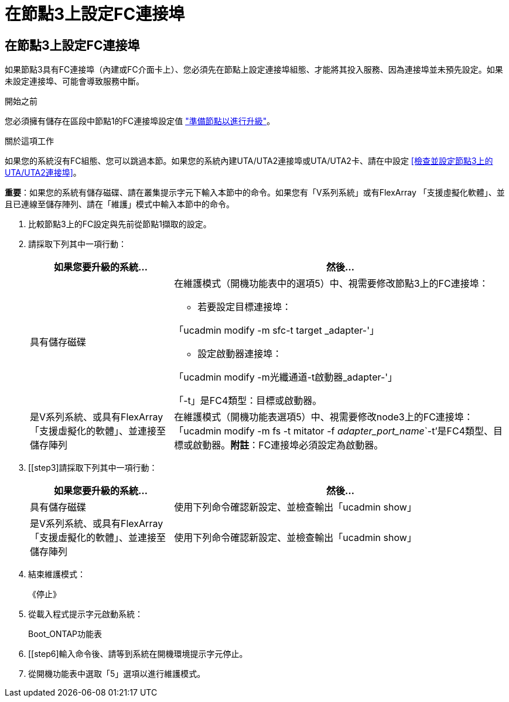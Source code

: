 = 在節點3上設定FC連接埠
:allow-uri-read: 




== 在節點3上設定FC連接埠

如果節點3具有FC連接埠（內建或FC介面卡上）、您必須先在節點上設定連接埠組態、才能將其投入服務、因為連接埠並未預先設定。如果未設定連接埠、可能會導致服務中斷。

.開始之前
您必須擁有儲存在區段中節點1的FC連接埠設定值 link:prepare_nodes_for_upgrade.html["準備節點以進行升級"]。

.關於這項工作
如果您的系統沒有FC組態、您可以跳過本節。如果您的系統內建UTA/UTA2連接埠或UTA/UTA2卡、請在中設定 <<檢查並設定節點3上的UTA/UTA2連接埠>>。

*重要*：如果您的系統有儲存磁碟、請在叢集提示字元下輸入本節中的命令。如果您有「V系列系統」或有FlexArray 「支援虛擬化軟體」、並且已連線至儲存陣列、請在「維護」模式中輸入本節中的命令。

. [[step1]]比較節點3上的FC設定與先前從節點1擷取的設定。
. [[step2]]請採取下列其中一項行動：
+
[cols="30,70"]
|===
| 如果您要升級的系統... | 然後… 


| 具有儲存磁碟  a| 
在維護模式（開機功能表中的選項5）中、視需要修改節點3上的FC連接埠：

** 若要設定目標連接埠：


「ucadmin modify -m sfc-t target _adapter-'」

** 設定啟動器連接埠：


「ucadmin modify -m光纖通道-t啟動器_adapter-'」

「-t」是FC4類型：目標或啟動器。



| 是V系列系統、或具有FlexArray 「支援虛擬化的軟體」、並連接至儲存陣列 | 在維護模式（開機功能表選項5）中、視需要修改node3上的FC連接埠：「ucadmin modify -m fs -t mitator -f _adapter_port_name_`-t'是FC4類型、目標或啟動器。*附註*：FC連接埠必須設定為啟動器。 
|===
. [[step3]請採取下列其中一項行動：
+
[cols="30,70"]
|===
| 如果您要升級的系統... | 然後… 


| 具有儲存磁碟 | 使用下列命令確認新設定、並檢查輸出「ucadmin show」 


| 是V系列系統、或具有FlexArray 「支援虛擬化的軟體」、並連接至儲存陣列 | 使用下列命令確認新設定、並檢查輸出「ucadmin show」 
|===
. [[step4]]結束維護模式：
+
《停止》

. 從載入程式提示字元啟動系統：
+
Boot_ONTAP功能表

. [[step6]輸入命令後、請等到系統在開機環境提示字元停止。
. 從開機功能表中選取「5」選項以進行維護模式。

